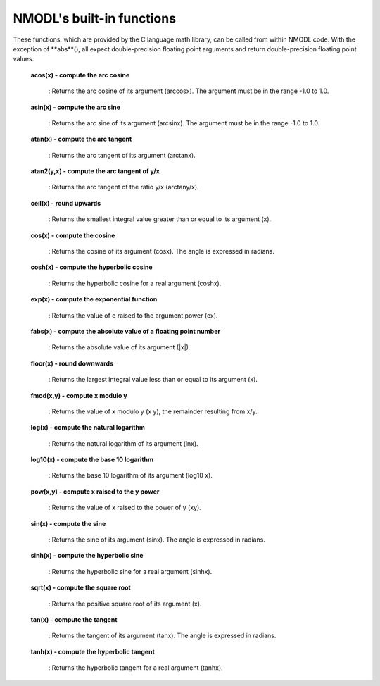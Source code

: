 .. _nmodls_built_in_functions:

NMODL's built-in functions
===============

These functions, which are provided by the C language math library, can be called from within NMODL code. With the exception of **abs**(), all expect double-precision floating point arguments and return double-precision floating point values.

    **acos(x) - compute the arc cosine**

        : Returns the arc cosine of its argument (arccosx). The argument must be in the range -1.0 to 1.0.

    **asin(x) - compute the arc sine**

         : Returns the arc sine of its argument (arcsinx). The argument must be in the range -1.0 to 1.0.

    **atan(x) - compute the arc tangent**

        : Returns the arc tangent of its argument (arctanx).

    **atan2(y,x) - compute the arc tangent of y/x**

        : Returns the arc tangent of the ratio y/x (arctany/x).

    **ceil(x) - round upwards**

        : Returns the smallest integral value greater than or equal to its argument (x).

    **cos(x) - compute the cosine**

        : Returns the cosine of its argument (cosx). The angle is expressed in radians.

    **cosh(x) - compute the hyperbolic cosine**

        : Returns the hyperbolic cosine for a real argument (coshx).

    **exp(x) - compute the exponential function**

        : Returns the value of e raised to the argument power (ex).

    **fabs(x) - compute the absolute value of a floating point number**

        : Returns the absolute value of its argument (|x|).

    **floor(x) - round downwards**

        : Returns the largest integral value less than or equal to its argument (x).

    **fmod(x,y) - compute x modulo y**

        : Returns the value of x modulo y (x y), the remainder resulting from x/y.

    **log(x) - compute the natural logarithm**

        : Returns the natural logarithm of its argument (lnx).

    **log10(x) - compute the base 10 logarithm**

        : Returns the base 10 logarithm of its argument (log10 x).

    **pow(x,y) - compute x raised to the y power**

        : Returns the value of x raised to the power of y (xy).

    **sin(x) - compute the sine**

        : Returns the sine of its argument (sinx). The angle is expressed in radians.

    **sinh(x) - compute the hyperbolic sine**

        : Returns the hyperbolic sine for a real argument (sinhx).

    **sqrt(x) - compute the square root**

        : Returns the positive square root of its argument (x).

    **tan(x) - compute the tangent**

        : Returns the tangent of its argument (tanx). The angle is expressed in radians.

    **tanh(x) - compute the hyperbolic tangent**

        : Returns the hyperbolic tangent for a real argument (tanhx).












